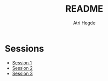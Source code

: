 #+title: README
#+author: Atri Hegde

* Sessions
- [[./session1.org][Session 1]]
- [[./session2.org][Session 2]]
- [[./session3.org][Session 3]]
